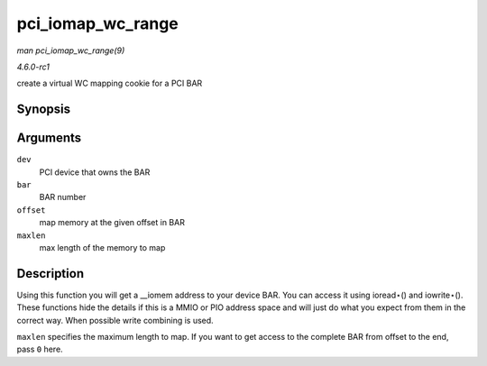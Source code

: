 
.. _API-pci-iomap-wc-range:

==================
pci_iomap_wc_range
==================

*man pci_iomap_wc_range(9)*

*4.6.0-rc1*

create a virtual WC mapping cookie for a PCI BAR


Synopsis
========

.. c:function:: void __iomem ⋆ pci_iomap_wc_range( struct pci_dev * dev, int bar, unsigned long offset, unsigned long maxlen )

Arguments
=========

``dev``
    PCI device that owns the BAR

``bar``
    BAR number

``offset``
    map memory at the given offset in BAR

``maxlen``
    max length of the memory to map


Description
===========

Using this function you will get a __iomem address to your device BAR. You can access it using ioread⋆() and iowrite⋆(). These functions hide the details if this is a MMIO or PIO
address space and will just do what you expect from them in the correct way. When possible write combining is used.

``maxlen`` specifies the maximum length to map. If you want to get access to the complete BAR from offset to the end, pass ``0`` here.
